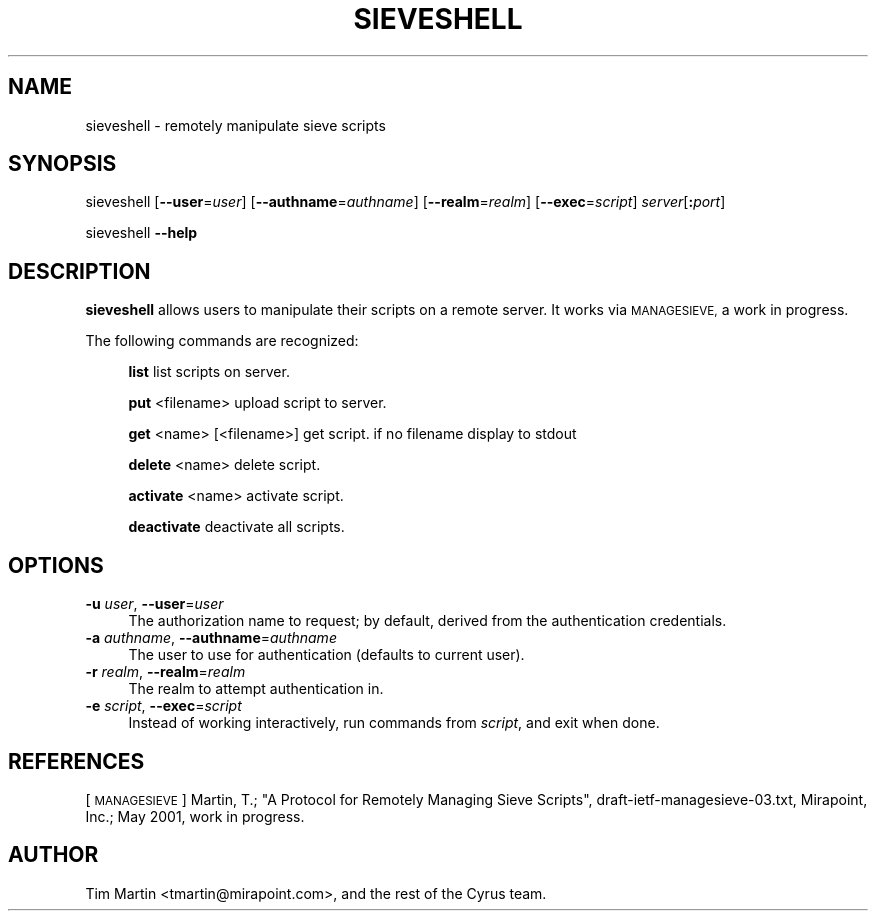 .\" Automatically generated by Pod::Man 4.07 (Pod::Simple 3.32)
.\"
.\" Standard preamble:
.\" ========================================================================
.de Sp \" Vertical space (when we can't use .PP)
.if t .sp .5v
.if n .sp
..
.de Vb \" Begin verbatim text
.ft CW
.nf
.ne \\$1
..
.de Ve \" End verbatim text
.ft R
.fi
..
.\" Set up some character translations and predefined strings.  \*(-- will
.\" give an unbreakable dash, \*(PI will give pi, \*(L" will give a left
.\" double quote, and \*(R" will give a right double quote.  \*(C+ will
.\" give a nicer C++.  Capital omega is used to do unbreakable dashes and
.\" therefore won't be available.  \*(C` and \*(C' expand to `' in nroff,
.\" nothing in troff, for use with C<>.
.tr \(*W-
.ds C+ C\v'-.1v'\h'-1p'\s-2+\h'-1p'+\s0\v'.1v'\h'-1p'
.ie n \{\
.    ds -- \(*W-
.    ds PI pi
.    if (\n(.H=4u)&(1m=24u) .ds -- \(*W\h'-12u'\(*W\h'-12u'-\" diablo 10 pitch
.    if (\n(.H=4u)&(1m=20u) .ds -- \(*W\h'-12u'\(*W\h'-8u'-\"  diablo 12 pitch
.    ds L" ""
.    ds R" ""
.    ds C` ""
.    ds C' ""
'br\}
.el\{\
.    ds -- \|\(em\|
.    ds PI \(*p
.    ds L" ``
.    ds R" ''
.    ds C`
.    ds C'
'br\}
.\"
.\" Escape single quotes in literal strings from groff's Unicode transform.
.ie \n(.g .ds Aq \(aq
.el       .ds Aq '
.\"
.\" If the F register is >0, we'll generate index entries on stderr for
.\" titles (.TH), headers (.SH), subsections (.SS), items (.Ip), and index
.\" entries marked with X<> in POD.  Of course, you'll have to process the
.\" output yourself in some meaningful fashion.
.\"
.\" Avoid warning from groff about undefined register 'F'.
.de IX
..
.if !\nF .nr F 0
.if \nF>0 \{\
.    de IX
.    tm Index:\\$1\t\\n%\t"\\$2"
..
.    if !\nF==2 \{\
.        nr % 0
.        nr F 2
.    \}
.\}
.\"
.\" Accent mark definitions (@(#)ms.acc 1.5 88/02/08 SMI; from UCB 4.2).
.\" Fear.  Run.  Save yourself.  No user-serviceable parts.
.    \" fudge factors for nroff and troff
.if n \{\
.    ds #H 0
.    ds #V .8m
.    ds #F .3m
.    ds #[ \f1
.    ds #] \fP
.\}
.if t \{\
.    ds #H ((1u-(\\\\n(.fu%2u))*.13m)
.    ds #V .6m
.    ds #F 0
.    ds #[ \&
.    ds #] \&
.\}
.    \" simple accents for nroff and troff
.if n \{\
.    ds ' \&
.    ds ` \&
.    ds ^ \&
.    ds , \&
.    ds ~ ~
.    ds /
.\}
.if t \{\
.    ds ' \\k:\h'-(\\n(.wu*8/10-\*(#H)'\'\h"|\\n:u"
.    ds ` \\k:\h'-(\\n(.wu*8/10-\*(#H)'\`\h'|\\n:u'
.    ds ^ \\k:\h'-(\\n(.wu*10/11-\*(#H)'^\h'|\\n:u'
.    ds , \\k:\h'-(\\n(.wu*8/10)',\h'|\\n:u'
.    ds ~ \\k:\h'-(\\n(.wu-\*(#H-.1m)'~\h'|\\n:u'
.    ds / \\k:\h'-(\\n(.wu*8/10-\*(#H)'\z\(sl\h'|\\n:u'
.\}
.    \" troff and (daisy-wheel) nroff accents
.ds : \\k:\h'-(\\n(.wu*8/10-\*(#H+.1m+\*(#F)'\v'-\*(#V'\z.\h'.2m+\*(#F'.\h'|\\n:u'\v'\*(#V'
.ds 8 \h'\*(#H'\(*b\h'-\*(#H'
.ds o \\k:\h'-(\\n(.wu+\w'\(de'u-\*(#H)/2u'\v'-.3n'\*(#[\z\(de\v'.3n'\h'|\\n:u'\*(#]
.ds d- \h'\*(#H'\(pd\h'-\w'~'u'\v'-.25m'\f2\(hy\fP\v'.25m'\h'-\*(#H'
.ds D- D\\k:\h'-\w'D'u'\v'-.11m'\z\(hy\v'.11m'\h'|\\n:u'
.ds th \*(#[\v'.3m'\s+1I\s-1\v'-.3m'\h'-(\w'I'u*2/3)'\s-1o\s+1\*(#]
.ds Th \*(#[\s+2I\s-2\h'-\w'I'u*3/5'\v'-.3m'o\v'.3m'\*(#]
.ds ae a\h'-(\w'a'u*4/10)'e
.ds Ae A\h'-(\w'A'u*4/10)'E
.    \" corrections for vroff
.if v .ds ~ \\k:\h'-(\\n(.wu*9/10-\*(#H)'\s-2\u~\d\s+2\h'|\\n:u'
.if v .ds ^ \\k:\h'-(\\n(.wu*10/11-\*(#H)'\v'-.4m'^\v'.4m'\h'|\\n:u'
.    \" for low resolution devices (crt and lpr)
.if \n(.H>23 .if \n(.V>19 \
\{\
.    ds : e
.    ds 8 ss
.    ds o a
.    ds d- d\h'-1'\(ga
.    ds D- D\h'-1'\(hy
.    ds th \o'bp'
.    ds Th \o'LP'
.    ds ae ae
.    ds Ae AE
.\}
.rm #[ #] #H #V #F C
.\" ========================================================================
.\"
.IX Title "SIEVESHELL 1"
.TH SIEVESHELL 1 "2018-10-08" "perl v5.24.1" "User Contributed Perl Documentation"
.\" For nroff, turn off justification.  Always turn off hyphenation; it makes
.\" way too many mistakes in technical documents.
.if n .ad l
.nh
.SH "NAME"
sieveshell \- remotely manipulate sieve scripts
.SH "SYNOPSIS"
.IX Header "SYNOPSIS"
sieveshell [\fB\-\-user\fR=\fIuser\fR] [\fB\-\-authname\fR=\fIauthname\fR] 
[\fB\-\-realm\fR=\fIrealm\fR] [\fB\-\-exec\fR=\fIscript\fR] \fIserver\fR[\fB:\fR\fIport\fR]
.PP
sieveshell \fB\-\-help\fR
.SH "DESCRIPTION"
.IX Header "DESCRIPTION"
\&\fBsieveshell\fR allows users to manipulate their scripts on a remote
server.  It works via \s-1MANAGESIEVE,\s0 a work in progress.
.PP
The following commands are recognized:
.Sp
.RS 4
\&\fBlist\fR list scripts on server.
.Sp
\&\fBput\fR <filename> upload script to server.
.Sp
\&\fBget\fR <name> [<filename>] get script. if no filename display to stdout
.Sp
\&\fBdelete\fR <name> delete script.
.Sp
\&\fBactivate\fR <name> activate script.
.Sp
\&\fBdeactivate\fR deactivate all scripts.
.RE
.SH "OPTIONS"
.IX Header "OPTIONS"
.IP "\fB\-u\fR \fIuser\fR, \fB\-\-user\fR=\fIuser\fR" 4
.IX Item "-u user, --user=user"
The authorization name to request; by default, derived from the
authentication credentials.
.IP "\fB\-a\fR \fIauthname\fR, \fB\-\-authname\fR=\fIauthname\fR" 4
.IX Item "-a authname, --authname=authname"
The user to use for authentication (defaults to current user).
.IP "\fB\-r\fR \fIrealm\fR, \fB\-\-realm\fR=\fIrealm\fR" 4
.IX Item "-r realm, --realm=realm"
The realm to attempt authentication in.
.IP "\fB\-e\fR \fIscript\fR, \fB\-\-exec\fR=\fIscript\fR" 4
.IX Item "-e script, --exec=script"
Instead of working interactively, run commands from \fIscript\fR, and
exit when done.
.SH "REFERENCES"
.IX Header "REFERENCES"
[\s-1MANAGESIEVE\s0] Martin, T.; \*(L"A Protocol for Remotely Managing Sieve
Scripts\*(R", draft\-ietf\-managesieve\-03.txt, Mirapoint, Inc.; May 2001,
work in progress.
.SH "AUTHOR"
.IX Header "AUTHOR"
Tim Martin <tmartin@mirapoint.com>, and the rest of the Cyrus
team.
